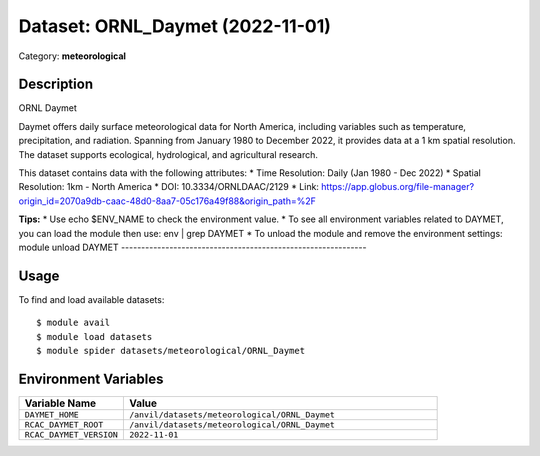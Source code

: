 =================================
Dataset: ORNL_Daymet (2022-11-01)
=================================

Category: **meteorological**

Description
-----------

ORNL Daymet

Daymet offers daily surface meteorological data for North America, including variables such as temperature, precipitation, and radiation. Spanning from January 1980 to December 2022, it provides data at a 1 km spatial resolution. The dataset supports ecological, hydrological, and agricultural research.

This dataset contains data with the following attributes:
* Time Resolution: Daily (Jan 1980 - Dec 2022)
* Spatial Resolution: 1km - North America
* DOI: 10.3334/ORNLDAAC/2129
* Link: https://app.globus.org/file-manager?origin_id=2070a9db-caac-48d0-8aa7-05c176a49f88&origin_path=%2F

**Tips:**
* Use echo $ENV_NAME to check the environment value.
* To see all environment variables related to DAYMET, you can load the module then use: env | grep DAYMET
* To unload the module and remove the environment settings: module unload DAYMET
-------------------------------------------------------------

Usage
-----

To find and load available datasets::

    $ module avail
    $ module load datasets
    $ module spider datasets/meteorological/ORNL_Daymet

Environment Variables
-------------------

.. list-table::
   :header-rows: 1
   :widths: 25 75

   * - **Variable Name**
     - **Value**
   * - ``DAYMET_HOME``
     - ``/anvil/datasets/meteorological/ORNL_Daymet``
   * - ``RCAC_DAYMET_ROOT``
     - ``/anvil/datasets/meteorological/ORNL_Daymet``
   * - ``RCAC_DAYMET_VERSION``
     - ``2022-11-01``
